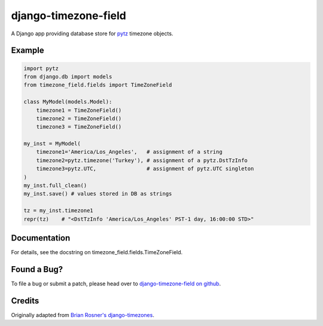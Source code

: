django-timezone-field
=====================

.. image:: https://secure.travis-ci.org/mfogel/django-timezone-field.png
   :alt: Build Status
   :target: https://secure.travis-ci.org/mfogel/django-timezone-field

A Django app providing database store for `pytz`__ timezone objects.

Example
-------
.. code:: python

    import pytz
    from django.db import models
    from timezone_field.fields import TimeZoneField

    class MyModel(models.Model):
        timezone1 = TimeZoneField()
        timezone2 = TimeZoneField()
        timezone3 = TimeZoneField()

    my_inst = MyModel(
        timezone1='America/Los_Angeles',   # assignment of a string
        timezone2=pytz.timezone('Turkey'), # assignment of a pytz.DstTzInfo
        timezone3=pytz.UTC,                # assignment of pytz.UTC singleton
    )
    my_inst.full_clean()
    my_inst.save() # values stored in DB as strings

    tz = my_inst.timezone1
    repr(tz)    # "<DstTzInfo 'America/Los_Angeles' PST-1 day, 16:00:00 STD>"

Documentation
-------------

For details, see the docstring on timezone_field.fields.TimeZoneField.

Found a Bug?
------------

To file a bug or submit a patch, please head over to `django-timezone-field on github`__.

Credits
-------

Originally adapted from `Brian Rosner's django-timezones`__.


__ http://pypi.python.org/pypi/pytz
__ https://github.com/mfogel/django-timezone-field/
__ https://github.com/brosner/django-timezones/
